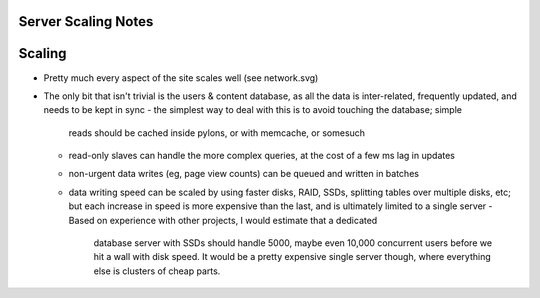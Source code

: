 Server Scaling Notes
~~~~~~~~~~~~~~~~~~~~

Scaling
~~~~~~~
- Pretty much every aspect of the site scales well (see network.svg)

- The only bit that isn't trivial is the users & content database, as all the data
  is inter-related, frequently updated, and needs to be kept in sync
  - the simplest way to deal with this is to avoid touching the database; simple
    reads should be cached inside pylons, or with memcache, or somesuch
  - read-only slaves can handle the more complex queries, at the cost of a few ms
    lag in updates
  - non-urgent data writes (eg, page view counts) can be queued and written in
    batches
  - data writing speed can be scaled by using faster disks, RAID, SSDs, splitting
    tables over multiple disks, etc; but each increase in speed is more expensive
    than the last, and is ultimately limited to a single server
    - Based on experience with other projects, I would estimate that a dedicated
      database server with SSDs should handle 5000, maybe even 10,000 concurrent
      users before we hit a wall with disk speed. It would be a pretty expensive
      single server though, where everything else is clusters of cheap parts.


